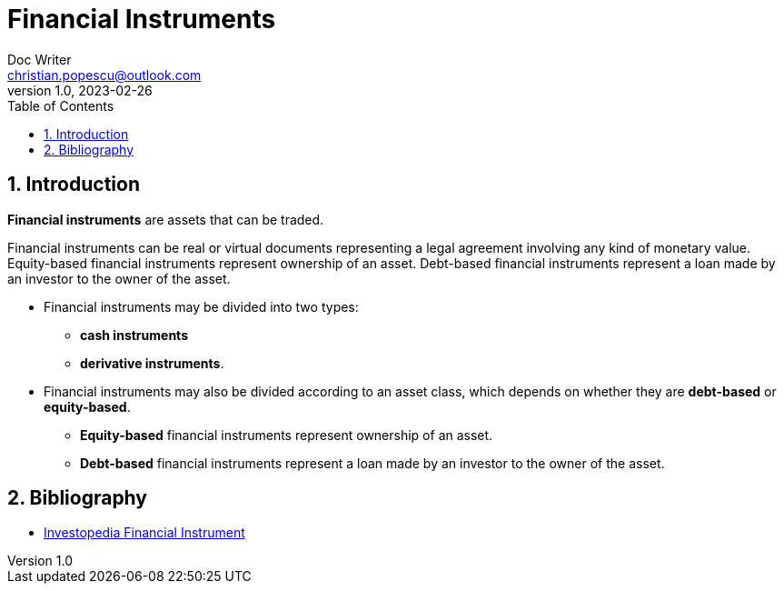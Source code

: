 = Financial Instruments
Doc Writer <christian.popescu@outlook.com>
v 1.0, 2023-02-26
:sectnums:
:toc:
:toclevels: 5

== Introduction

*Financial instruments* are assets that can be traded.

Financial instruments can be real or virtual documents representing a legal agreement involving any kind of monetary value. Equity-based financial instruments represent ownership of an asset. Debt-based financial instruments represent a loan made by an investor to the owner of the asset.

* Financial instruments may be divided into two types:
** *cash instruments*
** *derivative instruments*.

* Financial instruments may also be divided according to an asset class, which depends on whether they are *debt-based* or *equity-based*.

** *Equity-based* financial instruments represent ownership of an asset.

**  *Debt-based* financial instruments represent a loan made by an investor to the owner of the asset.

== Bibliography

* https://www.investopedia.com/terms/f/financialinstrument.asp[Investopedia Financial Instrument]